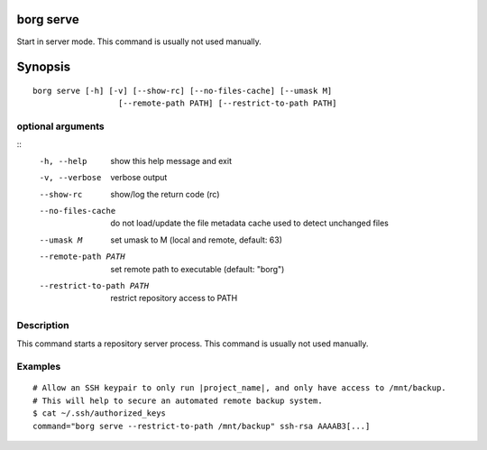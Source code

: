 .. _borg_serve:

borg serve
----------

Start in server mode. This command is usually not used manually.
        

Synopsis
--------

::

    borg serve [-h] [-v] [--show-rc] [--no-files-cache] [--umask M]
                      [--remote-path PATH] [--restrict-to-path PATH]
    
optional arguments
~~~~~~~~~~~~~~~~~~
::
      -h, --help            show this help message and exit
      -v, --verbose         verbose output
      --show-rc             show/log the return code (rc)
      --no-files-cache      do not load/update the file metadata cache used to
                            detect unchanged files
      --umask M             set umask to M (local and remote, default: 63)
      --remote-path PATH    set remote path to executable (default: "borg")
      --restrict-to-path PATH
                            restrict repository access to PATH
    
Description
~~~~~~~~~~~

This command starts a repository server process. This command is usually not used manually.

Examples
~~~~~~~~

::

    # Allow an SSH keypair to only run |project_name|, and only have access to /mnt/backup.
    # This will help to secure an automated remote backup system.
    $ cat ~/.ssh/authorized_keys
    command="borg serve --restrict-to-path /mnt/backup" ssh-rsa AAAAB3[...]
